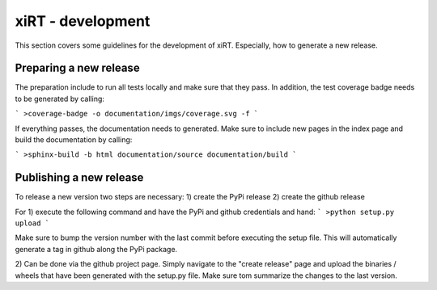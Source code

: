 xiRT - development
===================

This section covers some guidelines for the development of xiRT. Especially, how to generate
a new release.

Preparing a new release
***********************
The preparation include to run all tests locally and make sure that they pass. In addition,
the test coverage badge needs to be generated by calling:

```
>coverage-badge -o documentation/imgs/coverage.svg -f
```

If everything passes, the documentation needs to generated. Make sure to include
new pages in the index page and build the documentation by calling:

```
>sphinx-build -b html documentation/source documentation/build
```


Publishing a new release
************************
To release a new version two steps are necessary:
1) create the PyPi release
2) create the github release

For 1) execute the following command and have the PyPi and github credentials and hand:
```
>python setup.py upload
```

Make sure to bump the version number with the last commit before executing the setup file. This will
automatically generate a tag in github along the PyPi package.

2) Can be done via the github project page. Simply navigate to the "create release" page and upload
the binaries / wheels that have been generated with the setup.py file. Make sure tom summarize the
changes to the last version.